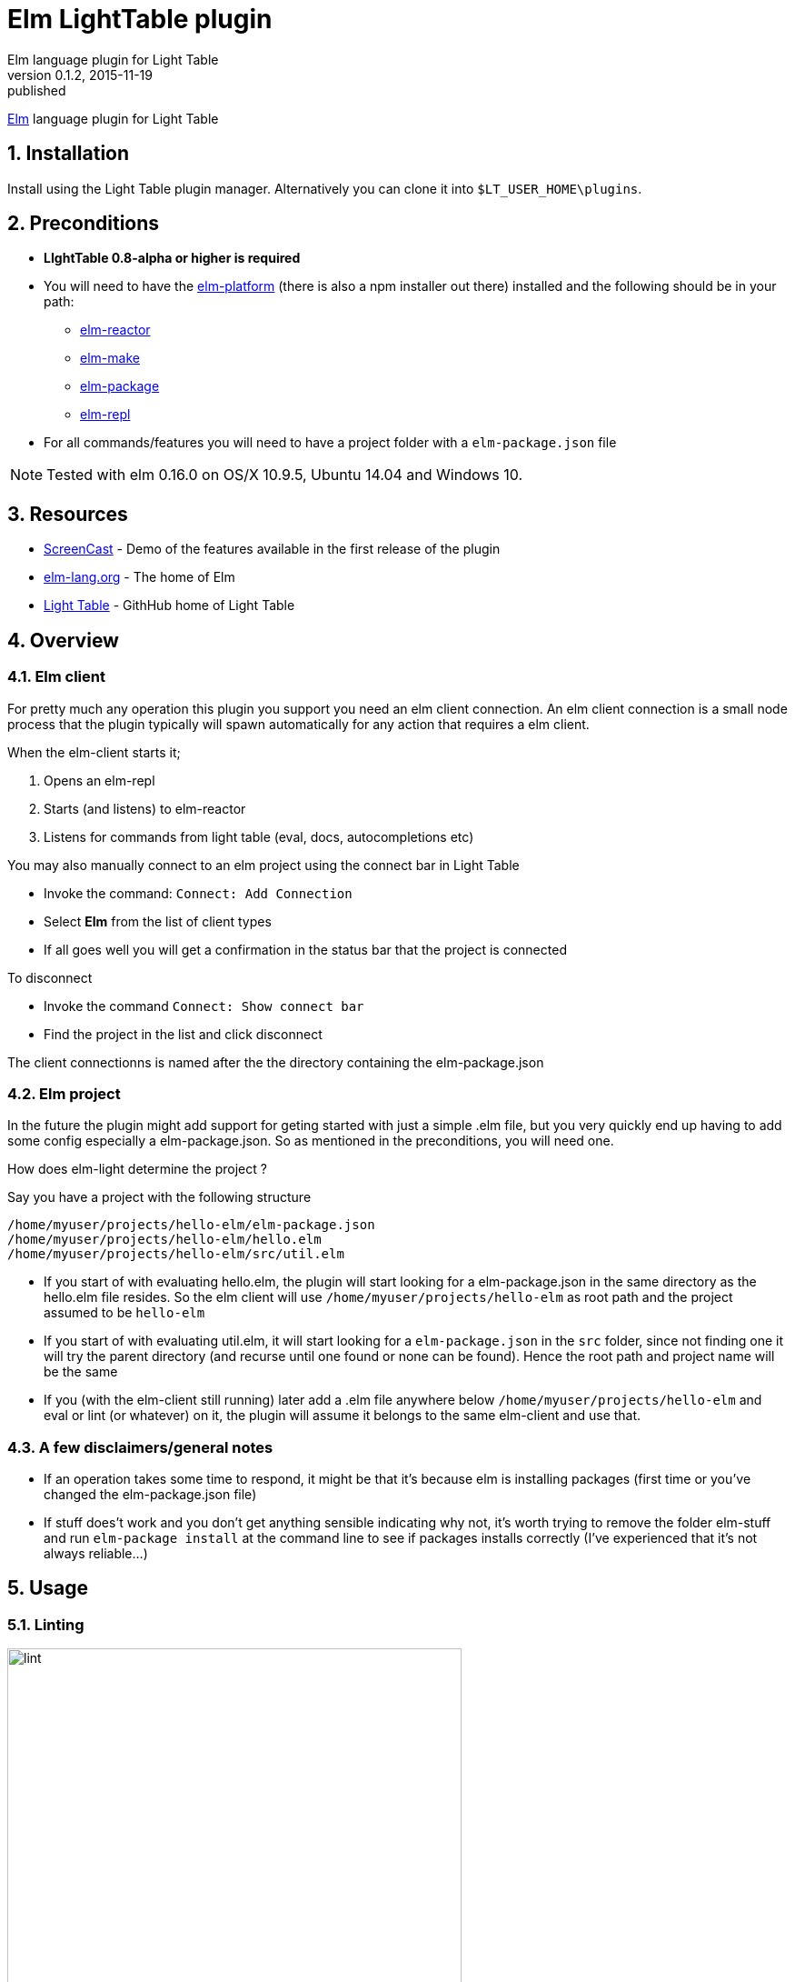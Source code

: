 = Elm LightTable plugin
Elm language plugin for Light Table
v0.1.2, 2015-11-19: published
:library: Asciidoctor
:numbered:
:idprefix:
:toc: macro


http://elm-lang.org/[Elm] language plugin for Light Table


== Installation
Install using the Light Table plugin manager.
Alternatively you can clone it into `$LT_USER_HOME\plugins`.


== Preconditions
* **LIghtTable 0.8-alpha or higher is required**
* You will need to have the http://elm-lang.org/install[elm-platform] (there is also a npm installer out there)  installed and the following should be in your path:
** https://github.com/elm-lang/elm-reactor[elm-reactor]
** https://github.com/elm-lang/elm-make[elm-make]
** https://github.com/elm-lang/elm-package[elm-package]
** https://github.com/elm-lang/elm-repl[elm-repl]
* For all commands/features you will need to have a project folder with a `elm-package.json` file


NOTE: Tested with elm 0.16.0 on OS/X 10.9.5, Ubuntu 14.04 and Windows 10.

== Resources
* http://rundis.github.io/blog/2015/elm_light.html[ScreenCast] - Demo of the features available in the first release of the plugin
* http://elm-lang.org/[elm-lang.org] - The home of Elm
* https://github.com/LightTable/LightTable[Light Table] - GithHub home of Light Table

== Overview

=== Elm client
For pretty much any operation this plugin you support you need an elm client connection. An elm client connection
is a small node process that the plugin typically will spawn automatically for any action that requires a elm client.

.When the elm-client starts it;
. Opens an elm-repl
. Starts (and listens) to elm-reactor
. Listens for commands from light table (eval, docs, autocompletions etc)


.You may also manually connect to an elm project using the connect bar in Light Table
* Invoke the command: `Connect: Add Connection`
* Select **Elm** from the list of client types
* If all goes well you will get a confirmation in the status bar that the project is connected


.To disconnect
* Invoke the command `Connect: Show connect bar`
* Find the project in the list and click disconnect

The client connectionns is named after the the directory containing the elm-package.json

=== Elm project
In the future the plugin might add support for geting started with just a simple .elm file, but you very quickly
end up having to add some config especially a elm-package.json. So as mentioned in the preconditions, you will need one.


.How does elm-light determine the project ?

Say you have a project with the following structure

[source]
----
/home/myuser/projects/hello-elm/elm-package.json
/home/myuser/projects/hello-elm/hello.elm
/home/myuser/projects/hello-elm/src/util.elm
----


* If you start of with evaluating hello.elm, the plugin will start looking for a elm-package.json in the same directory
as the hello.elm file resides. So the elm client will use `/home/myuser/projects/hello-elm` as root path and the project assumed to be `hello-elm`
* If you start of with evaluating util.elm, it will start looking for a `elm-package.json` in the `src` folder, since not finding one it will try the parent directory (and recurse until one found or none can be found).
Hence the root path and project name will be the same
* If you (with the elm-client still running) later add a .elm file anywhere below `/home/myuser/projects/hello-elm`  and eval or lint (or whatever) on it, the plugin
will assume it belongs to the same elm-client and use that.


=== A few disclaimers/general notes
* If an operation takes some time to respond, it might be that it's because elm is installing packages (first time or you've changed the elm-package.json file)
* If stuff does't work and you don't get anything sensible indicating why not, it's worth trying to remove the folder elm-stuff and run `elm-package install`
at the command line to see if packages installs correctly (I've experienced that it's not always reliable...)


== Usage

=== Linting
image::lint.png[width=500]

To lint an elm file use the command: `Elm: Lint selected file`

* Errors are marked with red underline, warnings with yellow underline
* Errors/warnings in dependent files are shown in the console

==== Details and navigation
* To view details about an error or warning place your cursor inside an underline range and select the
command `Linter: Show details at cursor`
* To move to next lint result select command `Linter: Move to next result`
* To move to previous lint result select command `Linter: Move to previous result`


NOTE: Rember to save. Linting works on saved files !


----
TIP: Linting on save
If you wish to lint on save just add the following to your user behaviors

[:editor.elm :lt.objs.editor.file/on-save :elm.lint]
----

==== Quick fixes
For some warnings and errors there are shortcut operations to do fixes in your code.

.Currently these includes
- **Unused import**: Allows you to quickly remove an unused import
- **Missing type annotation**: Facility to add type annotation (top level expressions only)
- **Type mismatch**: Facility to fix a type annotation that doesn't match the implementation
- **Naming errors**: For some spelling errors the compiler will provide helpful suggestions. Feature to quickly apply one of those suggestions (if any)


NOTE: When an linter message is open and a quick fix operation is available you
will have buttons for each possible action. Pressing `Enter` will invoke the first action available (which is typically the one you want)




=== Make (to js)
To run make for your elm file/project use the command: `Elm: Make selected file`
A .js file is generated in the same directory as the .elm file resides.
Errors and warnings are handled similar to linting.


=== Testing
[cols="1a,1a"]
|===

| image::browsertests.png[width=400, role="thumb"]
| image::consoletests.png[width=400]
|===

.Preconditions
The plugin comes bundled with the https://github.com/rtfeldman/node-elm-test[node-elm-test] node package. It's slighly
modified to ensure that it uses the node instance that comes bundled with Light Table.
So you **don't** need to install node-elm-test !

Of course you can run browser based tests without problems. The great benefit of using the console runner is that these tests can also be run as part of a ci build.



==== Quick start
The plugin has a feature create a test skeleton subproject. From any (non-test) elm file;

. Invoke the command `Elm: Add test subproject to current project`
. The plugin will:
.. Create a test directory
.. Create a elm-package.json file based on the elm-package.json file in your current project. It will add dependencies
to https://github.com/deadfoxygrandpa/Elm-Test[elm-test] and https://github.com/laszlopandy/elm-console[elm-console].
It will also set up source directories for your test project to include any source directories set up for your root project
.. It will add a sample console TestRunner.elm and a sample Tests.elm
.. Finally it will run elm-package install do set you up for subsequently quickly run your tests (this may take a little while the first time)
. Now you have a great starting point to start writing tests running them


==== Running tests
. Open a test file
. Select the command `Elm: Test current file`
. One of two outcomes will occur:
.. If the test is considered a console test (contains "consoleRunner" or "Console") ; The tests are run using https://github.com/rtfeldman/node-elm-test[node-elm-test].
Results are shown in the console. In case of errors a message is displayed in the status bar
.. If not a console test, the test is assumed to be a browser/element test and the file is opened in the inline browser (backed by elm-reactor). Test are run and results are shown using elm-tests elementRunner (or stringRunner if that's what you are using)


NOTE: The first time you run a browser test, you might need to reload the page as the reactor might not have completed starting before
the tests  run (and hence the test file hasn't completed compiling yet). After that it's just a matter of changing tests and reloead (`ctrl-r`)




=== Language docs
.From an elm file;
* Select the command: Docs: Search language docs (ctrl-shift-d)
* Enter search criteria
* Behold the results

NOTE: Doc search currently picks a random elm file as the basis for search. And uses
https://github.com/ElmCast/elm-oracle[elm-oracle] behind the scenes. Elm oracle is bundled with the plugin btw.

=== Inline doc
* With the cursor over something docable press ctrl+d.
* Inline documentation is displayed (or an error message is shown on the status bar)
* Ctrl+d again to close the inline doc

NOTE: Only functions that are available through imports (explicit + elm defaults) are docable

=== Autocomplete (incubating)
Once an elm editor has a connection (through use of linting, make, inline doc etc)
the autocompleter kicks in (sort of (: ).

It should kick in when you type something (like Signa ... should show completions from Signal etc)


.To turn it off (and optionally turn on text hints) just edit your __User behaviors__
[source,clojure]
----
 [:editor.elm -:lt.plugins.elm-light/use-local-hints] ; Turn off the autocompleter
 [:editor.clj :lt.plugins.auto-complete/textual-hints] ; Enable textual hings again
----




=== Editor repl
Once connected to an elm-project in Light Table, a repl is started running in the background.
This means you can evaluate statements from within any given elm editor.

* In an elm file:
* Position the cursor within the region of a top level expression and press `cmd/ctrl+enter`.
* You may also select a region that constitutes of one or more top level statements and press `cmd/ctrl+enter`
** **However** results are shown next to the first line of the selection, even though the actual result might be the related to the
   last statement (or if an error, whatever line caused the error)
* results are shown inline


You may reset the repl to start with a clean slate. Just select the command: `Elm: Restart repl for current project`

NOTE: Results are currently only showed sensibly if you eval one top level statement at a time. Also the repl is shared
between all elm editors for a given project.

=== "Anonymous" repl
You may also create a repl that isn't backed by a file

* Select the command `Elm repl: Open a elm repl`
* You may now eval code as for an Editor repl

NOTE: You need a connected elm project for this to work


=== Elm-Reactor
When you connect an elm project, elm-reactor is started in the background.
To support multiple projects running in parallell each projects elm-reactor gets a port from the port-range (3000 - 4000)

Convenience commands has been added to view an elm file in the Light Table internal browser.

.Either
* Select the command `Elm: View current elm file in browser (elm-reactor)`
* or `Elm: `Elm: View current elm file in browser with debugger (elm-reactor)` if you wish the debugger panel opened by default


TIP: If you get a blank page (and/or an error in the console about the address not being available), it might be
because elm-reactor is running make in the background. You might need to be patient and refresh the browser (`cmd+r` for mac)

WARNING: On Mac the elm-reactor starts two processes. You may experience occurences when the plugin is unable
to terminate both these subprocesses appropriately for now. To be improved.
You may close connections by using the command `Connect: Show connect bar` and click disconnect for your elm project



=== Package management
The plugin has an interface for doing some handy package related task. It's basically a thin wrapper over
the elm-package command with a UI to give you a better overview.

image::elm-light-pkgs.png[width=500]

==== Open package manager
From an editor with any file under your project, select the command `Elm: Show project packages`

NOTE: You need to have a working network connection, as it retrieves package info from the central elm package repository


==== Add a new package
* Search for a given package in the section for adding packages
* Use up/down arrows to navigate the dropdown
* Use enter to select the package you wish to add
* Select the version of the package you wish to install
* Click `Add package`
* Check the status bar/console log for feedback on progress and success/failure
* If all goes well the view of packages gets updated (as will you elm-package.json file in the background as well)

NOTE: The feedback from elm-package install is not always the most helpful when there are problems. Sometimes
it even reports success when nothing has been done. Check out the github repo for elm-package for follow up on issues
related to this. Be adviced that when a package is listed with the `exact` column empty, means something didn't go well
, eventhough elm-package might have reported success.

==== Remove package
You can remove packages that are specified in your elm-package.json.

* Click on the `remove` button
next to the package in the listing.
* Your elm-package.json file will get updated
* elm-package install invoked to clean up
* The listing will be updated (with potential transitive deps removed too)

==== Handling other cases
Sometimes you need to edit your `elm-package.json` file directly for elm-package to know what to do.
There might also be the case you have defined a `elm-package.json` but haven't yet invoked any elm command
that resulted in package install. For such cases the `Refresh packages` button comes in handy !

==== Package docs
For any packages installed (with an exact version) you may view the online docs:

* In the list click on the package name
* A LT browser tab is opened (or focused if one already exists) and the package doc for the selected package
is displayed


=== Dependency graph

image::elm-dep-graph.png[width=800]

You may view an inline dependency graph of you project dependencie.

.Either
* From any file under your project root invoke the command `Elm: Show dependency graph`
* Alternatively click the `Show dependency graph` button from the package viewer

.Additional info
* Dashed arrows reprensents transitive dependencies
* If you hover of a dependency you will see a short package summary
* Dependencies found in elm-package.json that `elm-package` failed to install will
be shown with a red color
* When you update packages in the package viewer, the graph is automatically refreshed



NOTE: You will need an internet connection for this to work (uses package.elm.lang.org)

=== Elm format
In an effort to standardize how Elm code should be formatted, https://github.com/avh4/elm-format[elm-format] was
created. It is still in alpha, but I figured you might just as well start playing with it.

.Precondition
You will need to install elm-format and make sure the executable is available in your path for it to work from
the plugin. You'll find install instructions on the https://github.com/avh4/elm-format[elm-format] readme.


.Format editor contents
* With an elm file open, select the command `Elm: Format editor contents`
* If no errors the whole editor is formatted (but any format changes aren't saved)
* If there are any errors (typically syntax errors), a message is shown in the Statusbar and details can be found in the console


.Format top level expression
If for some reason you find yourself wanting to just format a top level expression, this is the command for you.

* Place the cursor somewhere within the top level expression you wish to format
* Select the command `Elm: Format top level expression at point`


.Format a file
* With an elm file open, select the command `Elm: Format file`

WARNING: Any unsaved changes will be lost when running this command. This command updates the file backing the editor
in question.



.Adding keyboard shortcuts
[source,clojure]
----

 [:editor.elm.common "cmd-shift-l" :elm-format-expression]
 [:editor.elm.common "cmd-ctrl-l"  :elm-format-buffer]
----


----
TIP: Format and Lint on save
If you wish to format and lint on every save just add the following to your user keymap

[:editor.elm "ctrl-s" :save :elm-format :elm.lint]

However if you added linting when saving to your user behaviors, you would want to remove that otherwise you'll be double linting !
----



=== Module browser
image::modulebrowser.png[width=800]

.To view your project modules:
* From an open elm editor
* Select the command : **Elm: Show module-browser**
* Use the arrow keys to move the selection up or down
* The list of modules is filtered by "starts-with" (case insensitive) from what you enter in the input text field
* To open a module press `Enter`
* To close the module browser, press `Esc`

NOTE: You need to have run elm-make/elm-package install to view modules from 3.rd party packages.


=== Preview package docs for module
image::packagedocs.png[width=800]


If you are writing a package to be deployed to http://package.elm-lang.org/ you need to document
all your exposed modules (remember to add any modules for public usage to the `exposed-modules` entry in your elm-package.json)

.You can preview the docs in Light Table
* From an open elm editor (an exposed module remember)
* Select the command : **Elm: Preview doc for selected file**
* A preview window is opened (you might want to move that to it's own tabset)
* Write docs according to the instructions at http://package.elm-lang.org/help/documentation-format
* When you save your file the preview will be automatically updated


WARNING: The doc preview only works for exposed modules







=== Note on editor commands


==== Select top-level statements
If you wish to select a top level statement just invoke the command `Elm: Select top level expression from current expression`

NOTE: The selection algorithm is sort of naive, so there might be cases when the selection doesn't work out quite as you'd hope.
In most cases it should work sensibly though.


.To enable as keyboard shortcut in both elm editors and anonymous elm repl
[source,clojure]
----
  [:editor.elm.common "alt-shift-s" :elm.select.top.level] ; modify keybinding to your liking !
----


== Contributing
Pull requests are most welcome. Please do not include the transpiled files (*_compiled*) in the PR.

== History
* 0.3.7 Improved autocompleter implementation and added quick-fixes feature to Linter messages
* 0.3.6 Added package doc preview feature
** Fixed bug with lint display at bottom of editor getting cut off
* 0.3.5 Added module browser
** Bugfix: Display make errors (both make and linting)
* 0.3.4 Updated to supprt elm-format 0.2-alpha
** Added format buffer (keeps unsaved changes) and format expression commands
* 0.3.3 Fix compatibility with LT 0.8.1. Also tweaked the autocompletion to be a little faster and more accurate.
* 0.3.2 Module aware autocomplete and remove leading pipes from repl results
* 0.3.1 Added an inline project dependency graph (using d3)
* 0.3.0 Added windows support. See github release notes for details
* 0.2.0 Improved linting, introduced test support and support for elm-format
* 0.1.3 Bugfix: Forgot to include react.js (used for rendering package ui)
* 0.1.2 Package manager and 0.16.0 fix
** UI for managing your project packages.
** 0.16.0 fix: Remove ansi color codes from errors and warnings shown inline
* 0.1.1 Maintenance release:
** Feature to select top level expressions
** Eval in repl with no selection automatically selects top level expression based on cursor position
** Syntax highlight multiline strings `"""`
** Allow user to select to browse file in reactor with or without debugger
** Fix: Allow reuse of released reactor ports
** Add tag :editor.elm.common to allow users to configure common behaviors/commands for repl and editors more easily
* 0.1.0 Initial release

== License
MIT, same as Light Table. See LICENSE.md for details.









